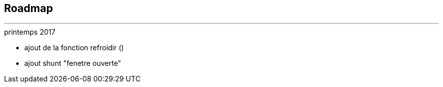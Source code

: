 :Date: $Date$
:Revision: $Id$
:docinfo:
:title:  roadmap
:page-liquid:
:icons:


== Roadmap
'''



.printemps 2017
* ajout de la fonction refroidir ()
* ajout shunt "fenetre ouverte"
